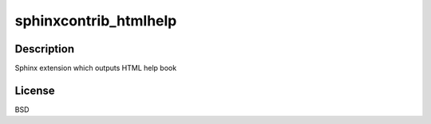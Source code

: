 sphinxcontrib_htmlhelp
======================

Description
-----------

Sphinx extension which outputs HTML help book

License
-------

BSD
